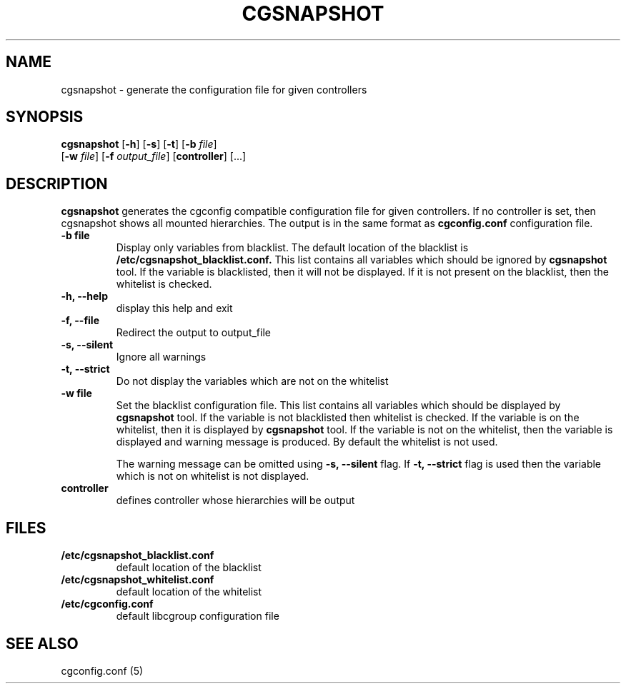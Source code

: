 .\" Copyright (C) 2010 Red Hat, Inc. All Rights Reserved.
.\" Written by Ivana Hutarova Varekova <varekova@redhat.com>

.TH CGSNAPSHOT  1 2010-07-28 "Linux" "libcgroup Manual"
.SH NAME

cgsnapshot \- generate the configuration file for given controllers

.SH SYNOPSIS
\fBcgsnapshot\fR [\fB-h\fR] [\fB-s\fR] [\fB-t\fR] [\fB-b\fR \fIfile\fR]
    [\fB-w\fR \fIfile\fR] [\fB-f\fR \fIoutput_file\fR]  [\fBcontroller\fR] [...]

.SH DESCRIPTION

\fBcgsnapshot\fR
generates the cgconfig compatible configuration file
for given controllers.
If no controller is set, then
cgsnapshot shows all mounted hierarchies.
The output is in the same format as
.B cgconfig.conf
configuration file.

.TP
.B -b file
Display only variables from blacklist.
The default location of the blacklist is
.B /etc/cgsnapshot_blacklist.conf.
This list contains all variables which should be ignored by
.B cgsnapshot
tool.
If the variable is blacklisted, then it will not be displayed.
If it is not present on the blacklist, then the whitelist
is checked.

.TP
.B -h, --help
display this help and exit

.TP
.B -f, --file
Redirect the output to output_file


.TP
.B -s, --silent
Ignore all warnings

.TP
.B -t, --strict
Do not display the variables which are not on the whitelist


.TP
.B -w file
Set the blacklist configuration file.
This list contains all variables which should be displayed by
.B cgsnapshot
tool.
If the variable is not blacklisted then whitelist is checked.
If the variable is on the whitelist, then it is displayed by
.B cgsnapshot
tool.
If the variable is not on the whitelist, then
the variable is displayed and warning message is produced.
By default the whitelist is not used.

The warning message can be omitted using
.B -s, --silent
flag.
If
.B -t, --strict
flag is used then the variable which is not on whitelist is
not displayed.

.TP
.B controller
defines controller whose hierarchies will be
output

.SH FILES
.TP
.B /etc/cgsnapshot_blacklist.conf
default location of the blacklist

.TP
.B /etc/cgsnapshot_whitelist.conf
default location of the whitelist

.TP
.B /etc/cgconfig.conf
default libcgroup configuration file

.SH SEE ALSO
cgconfig.conf (5)

